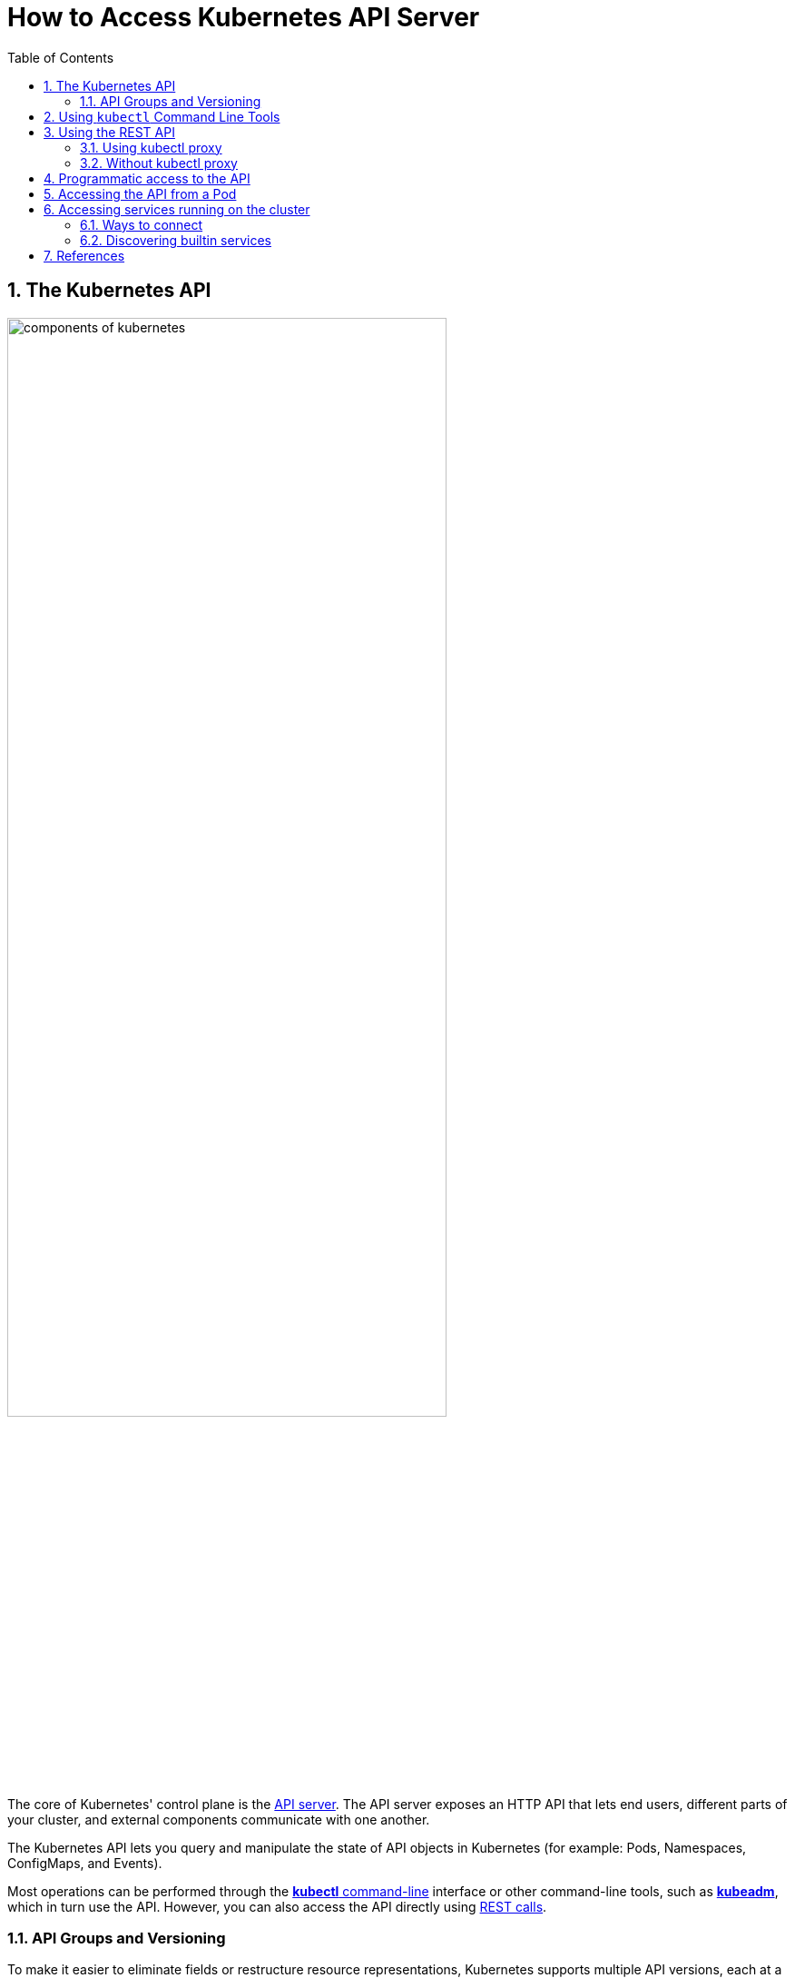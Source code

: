 = How to Access Kubernetes API Server
:page-layout: post
:page-categories: ['kubernetes']
:page-tags: ['kubernetes', 'kubectl', 'x509']
:page-date: 2021-12-18 21:45:31 +0800
:page-revdate: 2021-12-18 21:45:31 +0800
:sectnums:
:toc:

== The Kubernetes API

:components-kube-apiserver: https://kubernetes.io/docs/concepts/overview/components/#kube-apiserver
:ref_kubectl_overview: https://kubernetes.io/docs/reference/kubectl/overview/
:ref_tools_kubeadm: https://kubernetes.io/docs/reference/setup-tools/kubeadm/
:ref-api_client-libraries: https://kubernetes.io/docs/reference/using-api/client-libraries/

image::https://d33wubrfki0l68.cloudfront.net/2475489eaf20163ec0f54ddc1d92aa8d4c87c96b/e7c81/images/docs/components-of-kubernetes.svg[,75%,75%]

The core of Kubernetes' control plane is the {components-kube-apiserver}[API server]. The API server exposes an HTTP API that lets end users, different parts of your cluster, and external components communicate with one another.

The Kubernetes API lets you query and manipulate the state of API objects in Kubernetes (for example: Pods, Namespaces, ConfigMaps, and Events).

Most operations can be performed through the {ref_kubectl_overview}[*kubectl* command-line] interface or other command-line tools, such as {ref_tools_kubeadm}[*kubeadm*], which in turn use the API. However, you can also access the API directly using {ref-api_client-libraries}[REST calls].

=== API Groups and Versioning

:api-groups: https://kubernetes.io/docs/reference/using-api/#api-groups

To make it easier to eliminate fields or restructure resource representations, Kubernetes supports multiple API versions, each at a different API path, such as `/api/v1` or `/apis/batch/v1`.

https://git.k8s.io/community/contributors/design-proposals/api-machinery/api-group.md[API groups] make it easier to extend the Kubernetes API. The API group is specified in a REST path and in the `apiVersion` field of a serialized object.

* The *core* (also called _legacy_) group is found at REST path `/api/v1`.
+
The core group is not specified as part of the `apiVersion` field, for example, `apiVersion: v1`.

* The *named* groups are at REST path `/apis/$GROUP_NAME/$VERSION` and use `apiVersion: $GROUP_NAME/$VERSION` (for example, `apiVersion: batch/v1`).

You can find the full list of supported API groups in https://kubernetes.io/docs/reference/generated/kubernetes-api/v1.23/#-strong-api-groups-strong-[Kubernetes API reference].

*API resources are distinguished by their API `group`, resource `type`, `namespace` (for namespaced resources), and `name`.*

* The API server handles the conversion between API versions transparently: all the different versions are actually representations of the same persisted data.

* Kubernetes stores the serialized state of objects by writing them into https://kubernetes.io/docs/tasks/administer-cluster/configure-upgrade-etcd/[etcd].

* The API server may serve the same underlying data through multiple API versions.

The Kubernetes API can be extended in one of two ways:

* https://kubernetes.io/docs/concepts/extend-kubernetes/api-extension/custom-resources/[Custom resources] let you declaratively define how the API server should provide your chosen resource API.
* You can also extend the Kubernetes API by implementing an https://kubernetes.io/docs/concepts/extend-kubernetes/api-extension/apiserver-aggregation/[aggregation layer].

== Using `kubectl` Command Line Tools

The kubectl command line tool lets you control Kubernetes clusters. For configuration, `kubectl` looks for a file named `config` in the `$HOME/.kube` directory. You can specify other https://kubernetes.io/docs/concepts/configuration/organize-cluster-access-kubeconfig/[kubeconfig] files by setting the `KUBECONFIG` environment variable or by setting the `--kubeconfig flag`.

By default kubectl will first determine if it is running within a pod, and thus in a cluster. It starts by checking for the `KUBERNETES_SERVICE_HOST` and `KUBERNETES_SERVICE_PORT` environment variables and the existence of a service account token file at `/var/run/secrets/kubernetes.io/serviceaccount/token`. If all three are found *in-cluster authentication* is assumed.

[source,console,highlight="9-10"]
----
$ kubectl exec -n default devnetools -- env
PATH=/usr/local/sbin:/usr/local/bin:/usr/sbin:/usr/bin:/sbin:/bin
HOSTNAME=devnetools
KUBERNETES_PORT=tcp://172.20.0.1:443
KUBERNETES_PORT_443_TCP=tcp://172.20.0.1:443
KUBERNETES_PORT_443_TCP_PROTO=tcp
KUBERNETES_PORT_443_TCP_PORT=443
KUBERNETES_PORT_443_TCP_ADDR=172.20.0.1
KUBERNETES_SERVICE_HOST=172.20.0.1
KUBERNETES_SERVICE_PORT=443
KUBERNETES_SERVICE_PORT_HTTPS=443

$ kubectl cp -n default $(which kubectl) devnetools:tmp

$ kubectl exec -n default -it devnetools -- /tmp/kubectl cluster-info

To further debug and diagnose cluster problems, use 'kubectl cluster-info dump'.
Error from server (Forbidden): services is forbidden: User "system:serviceaccount:default:default" cannot list resource "services" in API group "" in the namespace "kube-
system"
command terminated with exit code 1

$ kubectl create clusterrolebinding default:default:view --clusterrole=view --serviceaccount=default:default
clusterrolebinding.rbac.authorization.k8s.io/default:default:view created

$ kubectl exec -n default -it devnetools -- /tmp/kubectl cluster-info
Kubernetes master is running at https://172.20.0.1:443
CoreDNS is running at https://172.20.0.1:443/api/v1/namespaces/kube-system/services/coredns:dns/proxy

To further debug and diagnose cluster problems, use 'kubectl cluster-info dump'.

$ kubectl delete clusterrolebindings.rbac.authorization.k8s.io default:default:view 
clusterrolebinding.rbac.authorization.k8s.io "default:default:view" deleted

----

Many of the https://kubernetes.io/docs/reference/kubectl/cheatsheet/[examples] provide an introduction to using kubectl and complete documentation is found in the https://kubernetes.io/docs/reference/kubectl/overview/[kubectl manual].

== Using the REST API 

Kubectl handles locating and authenticating to the apiserver. If you want to directly access the REST API with an http client like curl or wget, or a browser, there are several ways to locate and authenticate:

* Run kubectl in proxy mode.
** Recommended approach.
*** Uses stored apiserver location.
*** Verifies identity of apiserver using self-signed cert. No MITM possible.
*** Authenticates to apiserver.
*** In future, may do intelligent client-side load-balancing and failover.

* Provide the location and credentials directly to the http client.
** Alternate approach.
** Works with some types of client code that are confused by using a proxy.
** Need to import a root cert into your browser to protect against MITM.

=== Using kubectl proxy 

The following command runs kubectl in a mode where it acts as a reverse proxy. It handles locating the apiserver and authenticating.

Run it like this:

[source,console]
$ kubectl proxy --port 8080 --address [::1]
Starting to serve on [::1]:8080

Open another terminal:

[source,console]
----
$ curl -i6  http://localhost:8080/api/
HTTP/1.1 200 OK
Cache-Control: no-cache, private
Content-Length: 186
Content-Type: application/json
Date: Thu, 11 Nov 2021 05:55:19 GMT

{
  "kind": "APIVersions",
  "versions": [
    "v1"
  ],
  "serverAddressByClientCIDRs": [
    {
      "clientCIDR": "0.0.0.0/0",
      "serverAddress": "104.197.5.247:6443"
    }
  ]
}
----

See https://kubernetes.io/docs/reference/generated/kubectl/kubectl-commands/#proxy[kubectl proxy] for more details.

=== Without kubectl proxy

The following command uses service account token to access the API.

.sa-token.sh
[souce,bash]
----
#!/bin/bash
set -e

server=$(kubectl config view -ojsonpath="{.clusters[*].cluster.server}")
prd-k8s@kube-admin:~/proxy$ cat securce-sa-token.sh 
#!/bin/bash
set -e

server=$(kubectl config view -ojsonpath="{.clusters[*].cluster.server}")

token=$(kubectl \
    get secrets -n default \
    $(kubectl get sa -n default \
        default -ojsonpath="{.secrets[].name}") \
    -ojsonpath="{.data.token}" \
    | base64 -d)

# With `--insecure` flag, this leaves it subject to MITM attacks.
# curl --include --insecure $server/api/ -H "Authorization: Bearer $token"

curl --include \
     --cacert <(kubectl config view \
                --raw \
                -ojsonpath="{.clusters[].cluster.certificate-authority-data}" \
               | base64 -d) \
    $server/api/ -H "Authorization: Bearer $token"
----

[souce,console]
----
$ bash sa-token.sh 
HTTP/2 200 
cache-control: no-cache, private
content-type: application/json
content-length: 184
date: Sun, 19 Dec 2021 12:32:26 GMT

{
  "kind": "APIVersions",
  "versions": [
    "v1"
  ],
  "serverAddressByClientCIDRs": [
    {
      "clientCIDR": "0.0.0.0/0",
      "serverAddress": "10.24.128.43:5444"
    }
  ]
}
----

== Programmatic access to the API

Kubernetes officially supports https://kubernetes.io/docs/tasks/access-application-cluster/access-cluster/#go-client[Go] and https://kubernetes.io/docs/tasks/access-application-cluster/access-cluster/#python-client[Python] client libraries.

* To get the go client library, run the following command: `go get k8s.io/client-go@kubernetes-<kubernetes-version-number>`, see https://github.com/kubernetes/client-go/blob/master/INSTALL.md#for-the-casual-user[INSTALL.md] for detailed installation instructions. See https://github.com/kubernetes/client-go to see which versions are supported.
* Write an application atop of the client-go clients. Note that client-go defines its own API objects, so if needed, please import API definitions from client-go rather than from the main repository, e.g., `import "k8s.io/client-go/kubernetes"` is correct.

The Go client can use the same https://kubernetes.io/docs/concepts/configuration/organize-cluster-access-kubeconfig/[kubeconfig file] as the kubectl CLI does to locate and authenticate to the apiserver.

[source,console]
----
$ mkdir -p github.com/samples/gocli

$ cd github.com/samples/gocli/

$ go mod init github.com/samples/gocli
go: creating new go.mod: module github.com/samples/gocli

$ cat > main.go <<EOF
package main

import (
    "context"
    "flag"
    "fmt"
    "os"
    "path/filepath"

    metav1 "k8s.io/apimachinery/pkg/apis/meta/v1"
    "k8s.io/client-go/kubernetes"
    "k8s.io/client-go/rest"
    "k8s.io/client-go/tools/clientcmd"
    "k8s.io/client-go/util/homedir"
    "k8s.io/klog/v2"
)

func main() {
    var kubeconfig *string
    if home := homedir.HomeDir(); home != "" {
        kubeconfig = flag.String("kubeconfig", filepath.Join(home, ".kube", "config"), "(optional) absolute path to the kubeconfig file")
    } else {
        kubeconfig = flag.String("kubeconfig", "", "absolute path to the kubeconfig file")
    }
    flag.Parse()

    // try to create the in-cluster config
    config, err := rest.InClusterConfig()
    if err != nil {
        // use the current context in kubeconfig
        config, err = clientcmd.BuildConfigFromFlags("", *kubeconfig)
        if err != nil {
            klog.Error(err)
            os.Exit(1)
        }
    }

    // creates the clientset
    clientset, err := kubernetes.NewForConfig(config)
    if err != nil {
        klog.Error(err)
        os.Exit(1)
    }

    pods, err := clientset.CoreV1().Pods("").List(context.TODO(), metav1.ListOptions{})
    if err != nil {
        klog.Error(err)
        os.Exit(1)
    }
    fmt.Printf("There are %d pods in the cluster\n", len(pods.Items))
}
EOF

$ go mod tidy
go: finding module for package k8s.io/client-go/kubernetes
go: downloading k8s.io/client-go v0.23.1
go: finding module for package k8s.io/client-go/rest
go: finding module for package k8s.io/client-go/tools/clientcmd
go: finding module for package k8s.io/client-go/util/homedir
go: finding module for package k8s.io/klog/v2
go: downloading k8s.io/klog/v2 v2.40.1
...

$ go build

$ ./gocli 
There are 138 pods in the cluster
----

== Accessing the API from a Pod

When accessing the API from a pod, locating and authenticating to the apiserver are somewhat different.

* The recommended way to locate the apiserver within the pod is with the `kubernetes.default.svc` DNS name, which resolves to a Service IP which in turn will be routed to an apiserver.

* The recommended way to authenticate to the apiserver is with a https://kubernetes.io/docs/tasks/configure-pod-container/configure-service-account/[service account] credential.

** By kube-system, a pod is associated with a service account, and a credential (token) for that service account is placed into the filesystem tree of each container in that pod, at `/var/run/secrets/kubernetes.io/serviceaccount/token`.

** If available, a certificate bundle is placed into the filesystem tree of each container at `/var/run/secrets/kubernetes.io/serviceaccount/ca.crt`, and should be used to verify the serving certificate of the apiserver.

** Finally, the default namespace to be used for namespaced API operations is placed in a file at `/var/run/secrets/kubernetes.io/serviceaccount/namespace` in each container.

From within a pod the recommended ways to connect to API are:

* Run `kubectl proxy` in a sidecar container in the pod, or as a background process within the container.
+
This proxies the Kubernetes API to the localhost interface of the pod, so that other processes in any container of the pod can access it.

* Use the Go client library, and create a client using the `rest.InClusterConfig()` and `kubernetes.NewForConfig()` functions.
+
They handle locating and authenticating to the apiserver.
+
[source,go]
----
package main

import (
	"k8s.io/client-go/kubernetes"
	"k8s.io/client-go/rest"
)

func main() {
	// creates the in-cluster config
	config, err := rest.InClusterConfig()
	if err != nil {
		panic(err.Error())
	}
	// creates the clientset
	clientset, err := kubernetes.NewForConfig(config)
	if err != nil {
		panic(err.Error())
	}
	_ = clientset
}
----

In each case, the credentials of the pod are used to communicate securely with the apiserver.

== Accessing services running on the cluster

In Kubernetes, the *nodes*, *pods* and *services* all have their own IPs. In many cases, the node IPs, pod IPs, and some service IPs on a cluster will not be routable, so they will not be reachable from a machine outside the cluster, such as your desktop machine.

=== Ways to connect

You have several options for connecting to nodes, pods and services from outside the cluster:

* Access services through public IPs.
** Use a service with type `NodePort` or `LoadBalancer` to make the service reachable outside the cluster.
** Depending on your cluster environment, this may only expose the service to your corporate network, or it may expose it to the internet. Think about whether the service being exposed is secure. Does it do its own authentication?
** Place pods behind services. To access one specific pod from a set of replicas, such as for debugging, place a unique label on the pod and create a new service which selects this label.
** In most cases, it should not be necessary for application developer to directly access nodes via their nodeIPs.
* Access services, nodes, or pods using the Proxy Verb.
** Does apiserver authentication and authorization prior to accessing the remote service. Use this if the services are not secure enough to expose to the internet, or to gain access to ports on the node IP, or for debugging.
** Proxies may cause problems for some web applications.
** Only works for HTTP/HTTPS.
* Access from a node or pod in the cluster.
** Run a pod, and then connect to a shell in it using https://kubernetes.io/docs/reference/generated/kubectl/kubectl-commands/#exec[kubectl exec]. Connect to other nodes, pods, and services from that shell.
** Some clusters may allow you to ssh to a node in the cluster. From there you may be able to access cluster services. This is a non-standard method, and will work on some clusters but not others. Browsers and other tools may or may not be installed. Cluster DNS may not work.

=== Discovering builtin services 

Typically, there are several services which are started on a cluster by kube-system. Get a list of these with the kubectl cluster-info command:

[souce,sh]
kubectl cluster-info

The output is similar to this:

[souce,console]
----
Kubernetes control plane is running at https://104.197.5.247:6443
CoreDNS is running at https://104.197.5.247:6443/api/v1/namespaces/kube-system/services/kube-dns:dns/proxy

To further debug and diagnose cluster problems, use 'kubectl cluster-info dump'.
----

[source,yaml,highlight='6-9,12']
----
#$ kubectl get svc -n kube-system kube-dns -oyaml
apiVersion: v1
kind: Service
metadata:
  labels:
    kubernetes.io/cluster-service: "true"
    kubernetes.io/name: CoreDNS
  name: kube-dns
  namespace: kube-system
spec:
  ports:
  - name: dns
    port: 53
    protocol: UDP
    targetPort: 53
...
----

This shows the proxy-verb URL for accessing each service.

To create proxy URLs that include service endpoints, suffixes, and parameters, you append to the service's proxy URL:

> +++http:+++//_api-server_address_/api/v1/namespaces/_namespace_name_/services/_service_name[:port_name]_/proxy

If you haven't specified a name for your port, you don't have to specify port_name in the URL.

> +++http:+++//_api-server_address_/api/v1/namespaces/_namespace_name_/services/_service_name[:port_num]_/proxy

You can also use the port number in place of the port_name for both named and unnamed ports.

By default, the API server proxies to your service using http. To use https, prefix the service name with https:

> pass:[http]://api-server_address_/api/v1/namespaces/namespace_name/services/_pass:[https]:service_name:[port_name]_/proxy

The supported formats for the name segment of the URL are:

* `<service_name>` - proxies to the default or unnamed port using http
* `<service_name>:<port_name>` - proxies to the specified port name or port number using http
* `https:<service_name>:` - proxies to the default or unnamed port using https (note the trailing colon)
* `https:<service_name>:<port_name>` - proxies to the specified port name or port number using https

*Examples*


[source,console]
----
$ kubectl create -n default deployment echo --image=k8s.gcr.io/echoserver:1.10
deployment.apps/echo created

$ kubectl expose -n default deployment echo --port 80 --target-port 8080
service/echo exposed

$ kubectl proxy 
Starting to serve on 127.0.0.1:8001

$ curl http://localhost:8001/api/v1/namespaces/default/services/echo/proxy/


Hostname: echo

Pod Information:
	-no pod information available-

Server values:
	server_version=nginx: 1.13.3 - lua: 10008

Request Information:
	client_address=172.25.0.1
	method=GET
	real path=/
	query=
	request_version=1.1
	request_scheme=http
	request_uri=http://localhost:8080/

Request Headers:
	accept=*/*
	accept-encoding=gzip
	host=localhost:8001
	user-agent=curl/7.74.0
	x-forwarded-for=127.0.0.1, 10.24.128.43
	x-forwarded-uri=/api/v1/namespaces/default/services/echo/proxy/

Request Body:
	-no body in request-

----

== References

* https://kubernetes.io/docs/concepts/overview/kubernetes-api/
* https://kubernetes.io/docs/reference/kubectl/cheatsheet/
* https://kubernetes.io/docs/reference/kubectl/overview/
* https://kubernetes.io/docs/tasks/access-application-cluster/access-cluster/
* https://kubernetes.io/docs/tasks/configure-pod-container/configure-service-account/
* https://datatracker.ietf.org/doc/html/rfc6750
